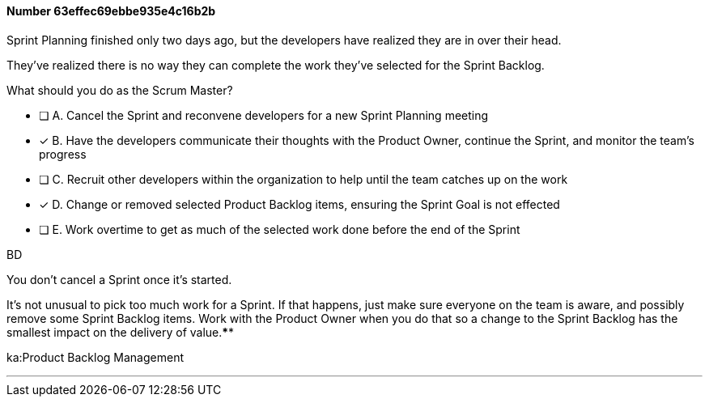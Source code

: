 
[.question]
==== Number 63effec69ebbe935e4c16b2b

****

[.query]
Sprint Planning finished only two days ago, but the developers have realized they are in over their head.

They've realized there is no way they can complete the work they've selected for the Sprint Backlog.

What should you do as the Scrum Master?

[.list]
* [ ] A. Cancel the Sprint and reconvene developers for a new Sprint Planning meeting
* [*] B. Have the developers communicate their thoughts with the Product Owner, continue the Sprint, and monitor the team's progress
* [ ] C. Recruit other developers within the organization to help until the team catches up on the work
* [*] D. Change or removed selected Product Backlog items, ensuring the Sprint Goal is not effected
* [ ] E. Work overtime to get as much of the selected work done before the end of the Sprint
****

[.answer]
BD

[.explanation]
You don't cancel a Sprint once it's started.

It's not unusual to pick too much work for a Sprint. If that happens, just make sure everyone on the team is aware, and possibly remove some Sprint Backlog items. Work with the Product Owner when you do that so a change to the Sprint Backlog has the smallest impact on the delivery of value.****

[.ka]
ka:Product Backlog Management

'''

